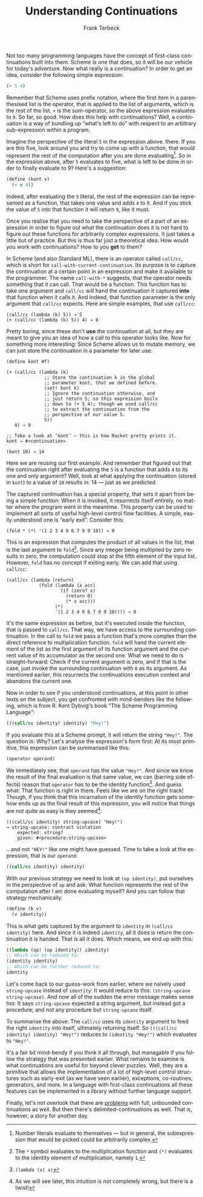 #+TITLE: Understanding Continuations
#+AUTHOR: Frank Terbeck
#+EMAIL: ft@bewatermyfriend.org
#+LATEX_CLASS: article
#+LATEX_CLASS_OPTIONS: [a4paper]
#+LATEX_HEADER: \pagenumbering{gobble}
#+LANGUAGE: en
#+OPTIONS: toc:nil email:t

Not too many programming languages have the concept of first-class
continuations built into them. Scheme is one that does, so it will be our
vehicle for today's adventure. Now what really is a continuation? In order to
get an idea, consider the following simple expression:

#+BEGIN_SRC scheme
(+ 5 4)
#+END_SRC

Remember that Scheme uses prefix notation, where the first item in a
parenthesised list is the operator, that is applied to the list of arguments,
which is the rest of the list. ~+~ is the sum-operator, so the above expression
evaluates to ~9~. So far, so good. How does this help with continuations? Well,
a continuation is a way of bundling up “what's left to do” with respect to an
arbitrary sub-expression within a program.

Imagine the perspective of the literal ~5~ in the expression above. there. If
you are this five, look around you and try to come up with a function, that
would represent the rest of the computation after you are done
evaluating[fn:2]. So in the expression above, after ~5~ evaluates to five, what
is left to be done in order to finally evaluate to 9? Here's a suggestion:

#+BEGIN_SRC scheme
(define (kont v)
  (+ v 4))
#+END_SRC

Indeed, after evaluating the ~5~ literal, the rest of the expression can be
represented as a function, that takes one value and adds ~4~ to it. And if you
stick the value of ~5~ into that function it will return ~9~, like it must.

Once you realise that you need to take the perspective of a part of an
expression in order to figure out what the continuation does it is not hard to
figure out these functions for arbitrarily complex expressions. It just takes a
little but of practice. But this is thus far just a theoretical idea. How would
you work with continuations? How to you *get* to them?

In Scheme (and also Standard ML), there is an operator called ~call/cc~, which
is short for ~call-with-current-continuation~. Its purpose is to capture the
continuation at a certain point in an expression and make it available to the
programmer. The name ~call-with-*~ suggests, that the operator needs something
that it can call. That would be a function. This function has to take one
argument and ~call/cc~ will hand the continuation it captured *into* that
function when it calls it. And indeed, that function parameter is the only
argument that ~call/cc~ expects. Here are simple examples, that use ~call/cc~:

#+BEGIN_EXAMPLE
(call/cc (lambda (k) 5)) → 5
(+ (call/cc (lambda (k) 5)) 4) → 8
#+END_EXAMPLE

Pretty boring, since these don't *use* the continuation at all, but they are
meant to give you an idea of how a call to this operator looks like. Now for
something more interesting: Since Scheme allows us to mutate memory, we can
just store the continuation in a parameter for later use:

#+BEGIN_EXAMPLE
(define kont #f)

(+ (call/cc (lambda (k)
              ;; Store the continuation k in the global
              ;; parameter kont, that we defined before.
              (set! kont k)
              ;; Ignore the continuation otherwise, and
              ;; just return 5; so this expression boils
              ;; down to (+ 5 4); though we used call/cc
              ;; to extract the continuation from the
              ;; perspective of our value 5.
              5))
   4) → 9

;; Take a look at ‘kont’ — this is how Racket pretty prints it.
kont → #<continuation>

(kont 10) → 14
#+END_EXAMPLE

Here we are reusing our first example. And remember that figured out that the
continuation right after evaluating the ~5~ is a function that adds ~4~ to its
one and only argument? Well, look at what applying the continuation (stored in
~kont~) to a value of ~10~ results in: 14 — just as we predicted.

The captured continuation has a special property, that sets it apart from being
a simple function: When it is invoked, it resurrects itself entirely, no matter
where the program went in the meantime. This property can be used to implement
all sorts of useful high-level control flow facilities. A simple, easily
understood one is “early exit”. Consider this:

#+BEGIN_EXAMPLE
(fold * (*) '(1 2 3 4 0 6 7 8 9 10)) → 0
#+END_EXAMPLE

This is an expression that computes the product of all values in the list, that
is the last argument to ~fold~[fn:3]. Since any integer being multiplied by
zero results in zero, the computation could stop at the fifth element of the
input list. However, ~fold~ has no concept if exiting early. We can add that
using ~call/cc~:

#+BEGIN_EXAMPLE
(call/cc (lambda (return)
            (fold (lambda (x acc)
                    (if (zero? x)
                      (return 0)
                      (* x acc)))
                  (*)
                  '(1 2 3 4 0 6 7 8 9 10)))) → 0
#+END_EXAMPLE

It's the same expression as before, but it's executed inside the function, that
is passed to ~call/cc~. That way, we have access to the surrounding
continuation. In the call to ~fold~ we pass a function that's more complex than
the direct reference to multiplication function. ~fold~ will hand the current
element of the list as the first argument of its function argument and the
current value of its accumulator as the second one. What we need to do is
straight-forward: Check if the current argument is zero, and if that is the
case, just invoke the surrounding continuation with ~0~ as its argument. As
mentioned earlier, this resurrects the continuations execution context and
abandons the current one.

Now in order to see if you understood continuations, at this point in other
texts on the subject, you get confronted with mind-benders like the following,
which is from R. Kent Dybvig's book “The Scheme Programming Language”:

#+BEGIN_SRC scheme
(((call/cc identity) identity) "Hey!")
#+END_SRC

If you evaluate this at a Scheme prompt, it will return the string ~"Hey!"~.
The question is: Why? Let's analyse the expression's form first: At its most
primitive, this expression can be summarised like this:

#+BEGIN_SRC scheme
(operator operand)
#+END_SRC

We immediately see, that ~operand~ has the value ~"Hey!"~. And since we know
the result of the final evaluation is that same value, we can (barring side
effects) reason that ~operator~ has to be the identity function[fn:4]. And
guess what: That function is right in there. Feels like we are on the right
track! Though, if you think that this incarnation of the identity function gets
somehow ends up as the final result of this expression, you will notice that
things are not quite as easy is they seemed[fn:1]:

#+BEGIN_EXAMPLE
(((call/cc identity) string-upcase) "Hey!")
→ string-upcase: contract violation
    expected: string?
    given: #<procedure:string-upcase>
#+END_EXAMPLE

…and not ~"HEY!"~ like one might have guessed. Time to take a look at the
expression, that is our ~operand~:

#+BEGIN_SRC scheme
((call/cc identity) identity)
#+END_SRC

With our previous strategy we need to look at ~(op identity)~, put ourselves in
the perspective of ~op~ and ask: What function represents the rest of the
computation after I am done evaluating myself? And you can follow that strategy
mechanically:

#+BEGIN_SRC scheme
(define (k v)
  (v identity))
#+END_SRC

This is what gets captured by the argument to ~identity~ in ~(call/cc
identity)~ here. And since it is indeed ~identity~, all it does is return the
continuation it is handed. That is all it does. Which means, we end up with
this:

#+BEGIN_SRC scheme
((lambda (op) (op identity)) identity)
;; Which can be reduced to:
(identity identity)
;; Which can be further reduced to:
identity
#+END_SRC

Let's come back to our guess-work from earlier, where we naïvely used
~string-upcase~ instead of ~identity~: It would reduce to this: ~(string-upcase
string-upcase)~. And now all of the sudden the error message makes sense too:
It says ~string-upcase~ expected a string argument, but instead got a
procedure; and not any procedure but ~string-upcase~ itself.

To summarise the above: The ~call/cc~ uses its ~identity~ argument to feed the
right ~identity~ /into/ itself, ultimately returning itself. So ~(((call/cc
identity) identity) "Hey!")~ reduces to ~(identity "Hey!")~ which evaluates to
~"Hey!"~.

It's a fair bit mind-bendy if you think it all through, but managable if you
follow the strategy that was presented earlier. What remains to examine is what
continuations are useful for beyond clever puzzles. Well, they are a primitive
that allows the implementation of a lot of high-level control structures such
as early-exit (as we have seen earlier), exceptions, co-routines, generators,
and more. In a language with first-class continuations all these features can
be implemented in a library without further language support.

Finally, let's not overlook that there are [[http://okmij.org/ftp/continuations/against-callcc.html][problems]] with full, unbounded
continuations as well. But then there's delimited-continuations as well. That
is, however, a story for another day.

[fn:1] As we will see later, this intuition is not completely wrong, but there
is a twist!
[fn:2] Number literals evaluate to themselves — but in general, the
subexpression that would be picked could be arbitrarily complex.
[fn:3] The ~*~ symbol evaluates to the multiplication function and ~(*)~
evaluates to the identity element of multiplication, namely ~1~.
[fn:4] ~(lambda (x) x)~
